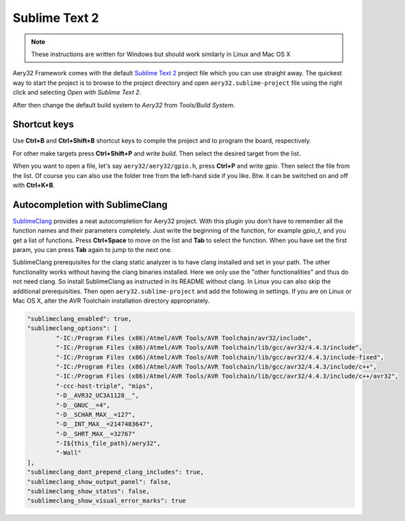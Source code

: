 Sublime Text 2
==============

.. note::

	These instructions are written for Windows but should work similarly in Linux and Mac OS X

Aery32 Framework comes with the default `Sublime Text 2 <http://www.sublimetext.com/2>`_ project file which you can use straight away. The quickest way to start the project is to browse to the project directory and open ``aery32.sublime-project`` file using the right click and selecting *Open with Sublime Text 2*.

.. image:: ../images/st2_open_project_file.png
    :target: _images/st2_open_project_file.png
    :alt: Open ST2 project file with right click

After then change the default build system to *Aery32* from *Tools/Build System*.

.. image:: ../images/st2_select_build_system.png
    :target: _images/st2_select_build_system.png
    :alt: Change ST2 build system to Aery32

Shortcut keys
-------------

Use **Ctrl+B** and **Ctrl+Shift+B** shortcut keys to compile the project and to program the board, respectively.

.. image:: ../images/st2_board_flashing.png
    :target: _images/st2_board_flashing.png
    :alt: The board is programmed via ST2

For other make targets press **Ctrl+Shift+P** and write *build*. Then select the desired target from the list.

.. image:: ../images/st2_build_debug.png
    :target: _images/st2_build_debug.png
    :alt: Building with debug statements in ST2

When you want to open a file, let's say ``aery32/aery32/gpio.h``, press **Ctrl+P** and write *gpio*. Then select the file from the list. Of course you can also use the folder tree from the left-hand side if you like. Btw. it can be switched on and off with **Ctrl+K+B**.

.. image:: ../images/st2_open_file_quickly.png
    :target: _images/st2_open_file_quickly.png
    :alt: Open files quickly in ST2

Autocompletion with SublimeClang
--------------------------------

`SublimeClang <https://github.com/quarnster/SublimeClang>`_ provides a neat autocompletion for Aery32 project. With this plugin you don't have to remember all the function names and their parameters completely. Just write the beginning of the function, for example *gpio_t*, and you get a list of functions. Press **Ctrl+Space** to move on the list and **Tab** to select the function. When you have set the first param, you can press **Tab** again to jump to the next one.

.. image:: ../images/st2_autocompletion.png
    :target: _images/st2_autocompletion.png
    :alt: Example of ST2 autocompletion with SublimeClang

SublimeClang prerequisites for the clang static analyzer is to have clang installed and set in your path. The other functionality works without having the clang binaries installed. Here we only use the "other functionalities" and thus do not need clang. So install SublimeClang as instructed in its README without clang. In Linux you can also skip the additional prerequisities. Then open ``aery32.sublime-project`` and add the following in settings. If you are on Linux or Mac OS X, alter the AVR Toolchain installation directory appropriately.

.. code-block:: none

	"sublimeclang_enabled": true,
	"sublimeclang_options": [
		"-IC:/Program Files (x86)/Atmel/AVR Tools/AVR Toolchain/avr32/include",
		"-IC:/Program Files (x86)/Atmel/AVR Tools/AVR Toolchain/lib/gcc/avr32/4.4.3/include",
		"-IC:/Program Files (x86)/Atmel/AVR Tools/AVR Toolchain/lib/gcc/avr32/4.4.3/include-fixed",
		"-IC:/Program Files (x86)/Atmel/AVR Tools/AVR Toolchain/lib/gcc/avr32/4.4.3/include/c++",
		"-IC:/Program Files (x86)/Atmel/AVR Tools/AVR Toolchain/lib/gcc/avr32/4.4.3/include/c++/avr32",
		"-ccc-host-triple", "mips",
		"-D__AVR32_UC3A1128__",
		"-D__GNUC__=4",
		"-D__SCHAR_MAX__=127",
		"-D__INT_MAX__=2147483647",
		"-D__SHRT_MAX__=32767"
		"-I${this_file_path}/aery32",
		"-Wall"
	],
	"sublimeclang_dont_prepend_clang_includes": true,
	"sublimeclang_show_output_panel": false,
	"sublimeclang_show_status": false,
	"sublimeclang_show_visual_error_marks": true

.. image:: ../images/st2_sublimeclang_settings_for_avr32.png
    :target: _images/st2_sublimeclang_settings_for_avr32.png
    :alt: ST2 SublimeClang settings for AVR32 Toolchain